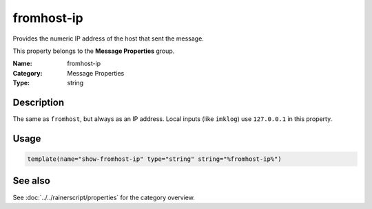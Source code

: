 .. _prop-message-fromhost-ip:
.. _properties.message.fromhost-ip:

fromhost-ip
===========

.. index::
   single: properties; fromhost-ip
   single: fromhost-ip

.. summary-start

Provides the numeric IP address of the host that sent the message.

.. summary-end

This property belongs to the **Message Properties** group.

:Name: fromhost-ip
:Category: Message Properties
:Type: string

Description
-----------
The same as ``fromhost``, but always as an IP address. Local inputs (like
``imklog``) use ``127.0.0.1`` in this property.

Usage
-----
.. _properties.message.fromhost-ip-usage:

.. code-block:: rsyslog

   template(name="show-fromhost-ip" type="string" string="%fromhost-ip%")

See also
--------
See :doc:`../../rainerscript/properties` for the category overview.
